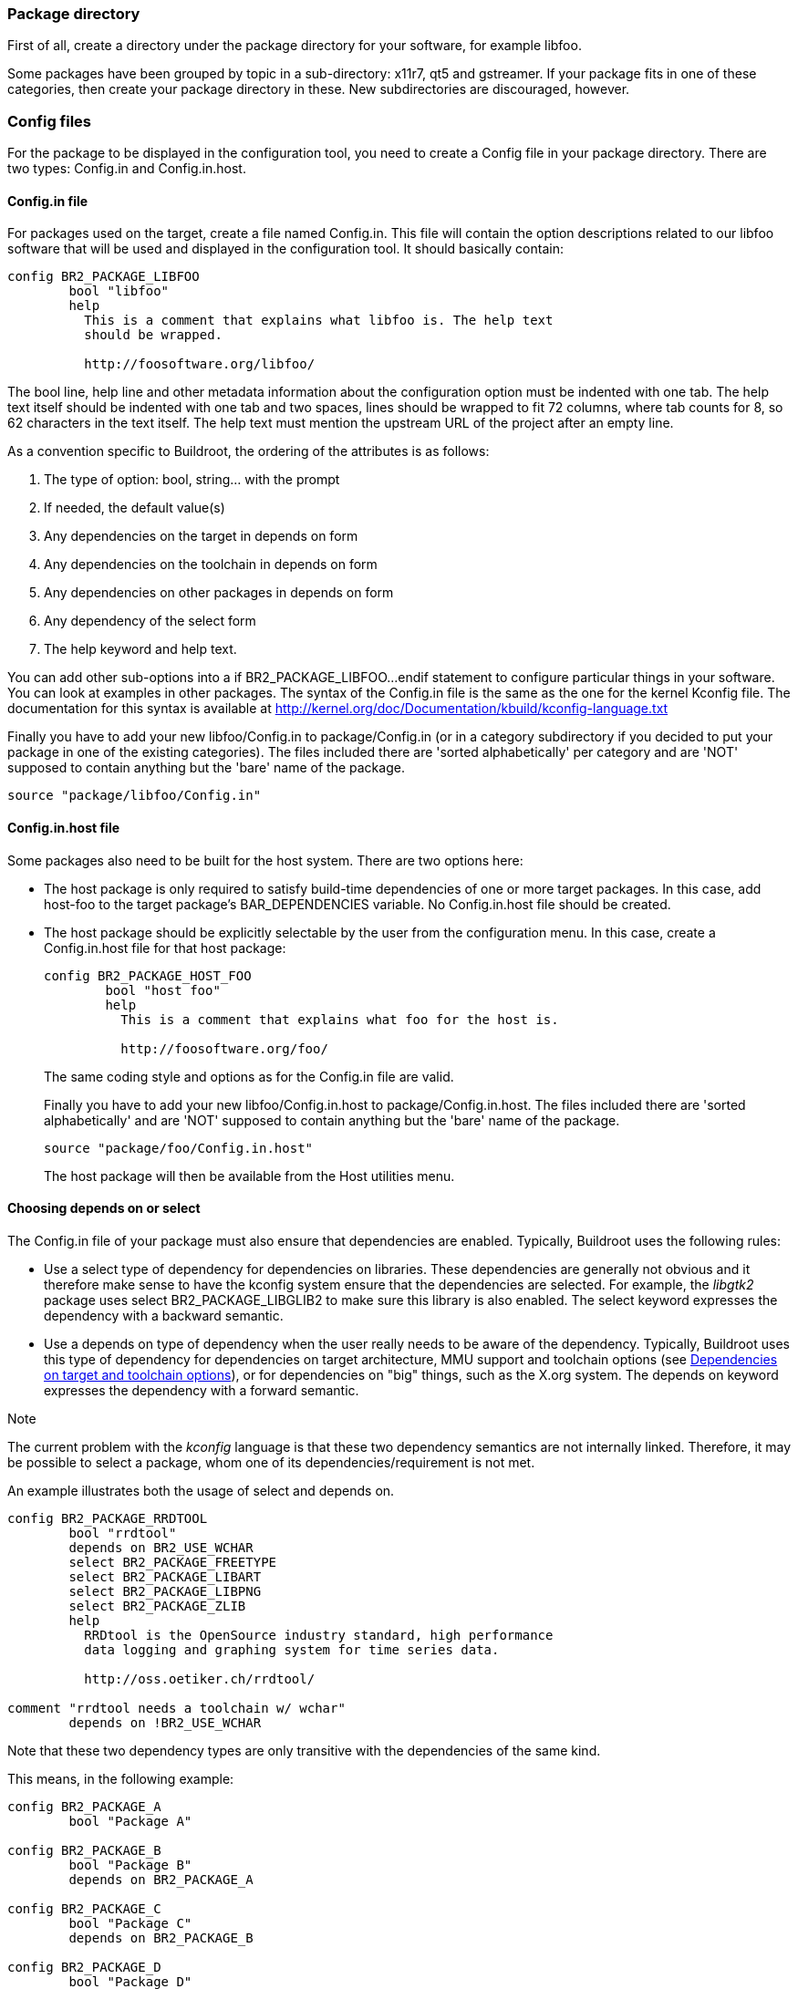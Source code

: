 // -*- mode:doc; -*-
// vim: set syntax=asciidoc:

=== Package directory

First of all, create a directory under the +package+ directory for
your software, for example +libfoo+.

Some packages have been grouped by topic in a sub-directory:
+x11r7+, +qt5+ and +gstreamer+. If your package fits in
one of these categories, then create your package directory in these.
New subdirectories are discouraged, however.

=== Config files

For the package to be displayed in the configuration tool, you need to
create a Config file in your package directory. There are two types:
+Config.in+ and +Config.in.host+.

==== +Config.in+ file

For packages used on the target, create a file named +Config.in+. This
file will contain the option descriptions related to our +libfoo+ software
that will be used and displayed in the configuration tool. It should basically
contain:

---------------------------
config BR2_PACKAGE_LIBFOO
	bool "libfoo"
	help
	  This is a comment that explains what libfoo is. The help text
	  should be wrapped.

	  http://foosoftware.org/libfoo/
---------------------------

The +bool+ line, +help+ line and other metadata information about the
configuration option must be indented with one tab. The help text
itself should be indented with one tab and two spaces, lines should
be wrapped to fit 72 columns, where tab counts for 8, so 62 characters
in the text itself. The help text must mention the upstream URL of the
project after an empty line.

As a convention specific to Buildroot, the ordering of the attributes
is as follows:

1. The type of option: +bool+, +string+... with the prompt
2. If needed, the +default+ value(s)
3. Any dependencies on the target in +depends on+ form
4. Any dependencies on the toolchain in +depends on+ form
5. Any dependencies on other packages in +depends on+ form
6. Any dependency of the +select+ form
7. The help keyword and help text.

You can add other sub-options into a +if BR2_PACKAGE_LIBFOO...endif+
statement to configure particular things in your software. You can look at
examples in other packages. The syntax of the +Config.in+ file is the same
as the one for the kernel Kconfig file. The documentation for this syntax is
available at http://kernel.org/doc/Documentation/kbuild/kconfig-language.txt[]

Finally you have to add your new +libfoo/Config.in+ to
+package/Config.in+ (or in a category subdirectory if you decided to
put your package in one of the existing categories). The files
included there are 'sorted alphabetically' per category and are 'NOT'
supposed to contain anything but the 'bare' name of the package.

--------------------------
source "package/libfoo/Config.in"
--------------------------


==== +Config.in.host+ file

Some packages also need to be built for the host system. There are two
options here:

* The host package is only required to satisfy build-time
  dependencies of one or more target packages. In this case, add
  +host-foo+ to the target package's +BAR_DEPENDENCIES+ variable. No
  +Config.in.host+ file should be created.

* The host package should be explicitly selectable by the user from
  the configuration menu. In this case, create a +Config.in.host+ file
  for that host package:
+
---------------------------
config BR2_PACKAGE_HOST_FOO
	bool "host foo"
	help
	  This is a comment that explains what foo for the host is.

	  http://foosoftware.org/foo/
---------------------------
+
The same coding style and options as for the +Config.in+ file are valid.
+
Finally you have to add your new +libfoo/Config.in.host+ to
+package/Config.in.host+. The files included there are 'sorted alphabetically'
and are 'NOT' supposed to contain anything but the 'bare' name of the package.
+
--------------------------
source "package/foo/Config.in.host"
--------------------------
+
The host package will then be available from the +Host utilities+ menu.

[[depends-on-vs-select]]
==== Choosing +depends on+ or +select+

The +Config.in+ file of your package must also ensure that
dependencies are enabled. Typically, Buildroot uses the following
rules:

* Use a +select+ type of dependency for dependencies on
  libraries. These dependencies are generally not obvious and it
  therefore make sense to have the kconfig system ensure that the
  dependencies are selected. For example, the _libgtk2_ package uses
  +select BR2_PACKAGE_LIBGLIB2+ to make sure this library is also
  enabled.
  The +select+ keyword expresses the dependency with a backward
  semantic.

* Use a +depends on+ type of dependency when the user really needs to
  be aware of the dependency. Typically, Buildroot uses this type of
  dependency for dependencies on target architecture, MMU support and
  toolchain options (see xref:dependencies-target-toolchain-options[]),
  or for dependencies on "big" things, such as the X.org system.
  The +depends on+ keyword expresses the dependency with a forward
  semantic.

.Note
The current problem with the _kconfig_ language is that these two
dependency semantics are not internally linked. Therefore, it may be
possible to select a package, whom one of its dependencies/requirement
is not met.

An example illustrates both the usage of +select+ and +depends on+.

--------------------------
config BR2_PACKAGE_RRDTOOL
	bool "rrdtool"
	depends on BR2_USE_WCHAR
	select BR2_PACKAGE_FREETYPE
	select BR2_PACKAGE_LIBART
	select BR2_PACKAGE_LIBPNG
	select BR2_PACKAGE_ZLIB
        help
	  RRDtool is the OpenSource industry standard, high performance
	  data logging and graphing system for time series data.

	  http://oss.oetiker.ch/rrdtool/

comment "rrdtool needs a toolchain w/ wchar"
	depends on !BR2_USE_WCHAR
--------------------------


Note that these two dependency types are only transitive with the
dependencies of the same kind.

This means, in the following example:

--------------------------
config BR2_PACKAGE_A
        bool "Package A"

config BR2_PACKAGE_B
        bool "Package B"
        depends on BR2_PACKAGE_A

config BR2_PACKAGE_C
        bool "Package C"
        depends on BR2_PACKAGE_B

config BR2_PACKAGE_D
        bool "Package D"
        select BR2_PACKAGE_B

config BR2_PACKAGE_E
        bool "Package E"
        select BR2_PACKAGE_D
--------------------------

* Selecting +Package C+ will be visible if +Package B+ has been
  selected, which in turn is only visible if +Package A+ has been
  selected.

* Selecting +Package E+ will select +Package D+, which will select
  +Package B+, it will not check for the dependencies of +Package B+,
  so it will not select +Package A+.

* Since +Package B+ is selected but +Package A+ is not, this violates
  the dependency of +Package B+ on +Package A+. Therefore, in such a
  situation, the transitive dependency has to be added explicitly:

--------------------------
config BR2_PACKAGE_D
	bool "Package D"
	depends on BR2_PACKAGE_A
	select BR2_PACKAGE_B

config BR2_PACKAGE_E
	bool "Package E"
	depends on BR2_PACKAGE_A
	select BR2_PACKAGE_D
--------------------------

Overall, for package library dependencies, +select+ should be
preferred.

Note that such dependencies will ensure that the dependency option
is also enabled, but not necessarily built before your package. To do
so, the dependency also needs to be expressed in the +.mk+ file of the
package.

Further formatting details: see xref:writing-rules-config-in[the
coding style].

[[dependencies-target-toolchain-options]]
==== Dependencies on target and toolchain options

Many packages depend on certain options of the toolchain: the choice of
C library, C++ support, thread support, RPC support, wchar support,
or dynamic library support. Some packages can only be built on certain
target architectures, or if an MMU is available in the processor.

These dependencies have to be expressed with the appropriate 'depends
on' statements in the Config.in file. Additionally, for dependencies on
toolchain options, a +comment+ should be displayed when the option is
not enabled, so that the user knows why the package is not available.
Dependencies on target architecture or MMU support should not be
made visible in a comment: since it is unlikely that the user can
freely choose another target, it makes little sense to show these
dependencies explicitly.

The +comment+ should only be visible if the +config+ option itself would
be visible when the toolchain option dependencies are met. This means
that all other dependencies of the package (including dependencies on
target architecture and MMU support) have to be repeated on the
+comment+ definition. To keep it clear, the +depends on+ statement for
these non-toolchain option should be kept separate from the +depends on+
statement for the toolchain options.
If there is a dependency on a config option in that same file (typically
the main package) it is preferable to have a global +if ... endif+
construct rather than repeating the +depends on+ statement on the
comment and other config options.

The general format of a dependency +comment+ for package foo is:

--------------------------
foo needs a toolchain w/ featA, featB, featC
--------------------------

for example:

--------------------------
mpd needs a toolchain w/ C++, threads, wchar
--------------------------

or

--------------------------
crda needs a toolchain w/ threads
--------------------------

Note that this text is kept brief on purpose, so that it will fit on a
80-character terminal.

The rest of this section enumerates the different target and toolchain
options, the corresponding config symbols to depend on, and the text to
use in the comment.

* Target architecture
** Dependency symbol: +BR2_powerpc+, +BR2_mips+, ... (see +arch/Config.in+)
** Comment string: no comment to be added

* MMU support
** Dependency symbol: +BR2_USE_MMU+
** Comment string: no comment to be added

* Gcc +__sync_*+ built-ins used for atomic operations. They are
  available in variants operating on 1 byte, 2 bytes, 4 bytes and 8
  bytes. Since different architectures support atomic operations on
  different sizes, one dependency symbol is available for each size:
** Dependency symbol: +BR2_TOOLCHAIN_HAS_SYNC_1+ for 1 byte,
   +BR2_TOOLCHAIN_HAS_SYNC_2+ for 2 bytes,
   +BR2_TOOLCHAIN_HAS_SYNC_4+ for 4 bytes, +BR2_TOOLCHAIN_HAS_SYNC_8+
   for 8 bytes.
** Comment string: no comment to be added

* Gcc +__atomic_*+ built-ins used for atomic operations.
** Dependency symbol: +BR2_TOOLCHAIN_HAS_ATOMIC+.
** Comment string: no comment to be added

* Kernel headers
** Dependency symbol: +BR2_TOOLCHAIN_HEADERS_AT_LEAST_X_Y+, (replace
   +X_Y+ with the proper version, see +toolchain/Config.in+)
** Comment string: +headers >= X.Y+ and/or `headers <= X.Y` (replace
   +X.Y+ with the proper version)

* GCC version
** Dependency symbol: +BR2_TOOLCHAIN_GCC_AT_LEAST_X_Y+, (replace
   +X_Y+ with the proper version, see +toolchain/Config.in+)
** Comment string: +gcc >= X.Y+ and/or `gcc <= X.Y` (replace
   +X.Y+ with the proper version)

* Host GCC version
** Dependency symbol: +BR2_HOST_GCC_AT_LEAST_X_Y+, (replace
   +X_Y+ with the proper version, see +Config.in+)
** Comment string: no comment to be added
** Note that it is usually not the package itself that has a minimum
   host GCC version, but rather a host-package on which it depends.

* C library
** Dependency symbol: +BR2_TOOLCHAIN_USES_GLIBC+,
   +BR2_TOOLCHAIN_USES_MUSL+, +BR2_TOOLCHAIN_USES_UCLIBC+
** Comment string: for the C library, a slightly different comment text
   is used: +foo needs a glibc toolchain+, or `foo needs a glibc
   toolchain w/ C++`

* C++ support
** Dependency symbol: +BR2_INSTALL_LIBSTDCPP+
** Comment string: `C++`

* D support
** Dependency symbol: +BR2_TOOLCHAIN_HAS_DLANG+
** Comment string: `Dlang`

* Fortran support
** Dependency symbol: +BR2_TOOLCHAIN_HAS_FORTRAN+
** Comment string: `fortran`

* thread support
** Dependency symbol: +BR2_TOOLCHAIN_HAS_THREADS+
** Comment string: +threads+ (unless +BR2_TOOLCHAIN_HAS_THREADS_NPTL+
   is also needed, in which case, specifying only +NPTL+ is sufficient)

* NPTL thread support
** Dependency symbol: +BR2_TOOLCHAIN_HAS_THREADS_NPTL+
** Comment string: +NPTL+

* RPC support
** Dependency symbol: +BR2_TOOLCHAIN_HAS_NATIVE_RPC+
** Comment string: +RPC+

* wchar support
** Dependency symbol: +BR2_USE_WCHAR+
** Comment string: +wchar+

* dynamic library
** Dependency symbol: +!BR2_STATIC_LIBS+
** Comment string: +dynamic library+

==== Dependencies on a Linux kernel built by buildroot

Some packages need a Linux kernel to be built by buildroot. These are
typically kernel modules or firmware. A comment should be added in the
Config.in file to express this dependency, similar to dependencies on
toolchain options. The general format is:

--------------------------
foo needs a Linux kernel to be built
--------------------------

If there is a dependency on both toolchain options and the Linux
kernel, use this format:

--------------------------
foo needs a toolchain w/ featA, featB, featC and a Linux kernel to be built
--------------------------

==== Dependencies on udev /dev management

If a package needs udev /dev management, it should depend on symbol
+BR2_PACKAGE_HAS_UDEV+, and the following comment should be added:

--------------------------
foo needs udev /dev management
--------------------------

If there is a dependency on both toolchain options and udev /dev
management, use this format:

--------------------------
foo needs udev /dev management and a toolchain w/ featA, featB, featC
--------------------------

==== Dependencies on features provided by virtual packages

Some features can be provided by more than one package, such as the
openGL libraries.

See xref:virtual-package-tutorial[] for more on the virtual packages.

=== The +.mk+ file

[[adding-packages-mk]]

Finally, here's the hardest part. Create a file named +libfoo.mk+. It
describes how the package should be downloaded, configured, built,
installed, etc.

Depending on the package type, the +.mk+ file must be written in a
different way, using different infrastructures:

* *Makefiles for generic packages* (not using autotools or CMake):
  These are based on an infrastructure similar to the one used for
  autotools-based packages, but require a little more work from the
  developer. They specify what should be done for the configuration,
  compilation and installation of the package. This
  infrastructure must be used for all packages that do not use the
  autotools as their build system. In the future, other specialized
  infrastructures might be written for other build systems. We cover
  them through in a xref:generic-package-tutorial[tutorial] and a
  xref:generic-package-reference[reference].

* *Makefiles for autotools-based software* (autoconf, automake, etc.):
  We provide a dedicated infrastructure for such packages, since
  autotools is a very common build system. This infrastructure 'must'
  be used for new packages that rely on the autotools as their build
  system. We cover them through a xref:autotools-package-tutorial[tutorial]
  and xref:autotools-package-reference[reference].

* *Makefiles for cmake-based software*: We provide a dedicated
   infrastructure for such packages, as CMake is a more and more
   commonly used build system and has a standardized behaviour. This
   infrastructure 'must' be used for new packages that rely on
   CMake. We cover them through a xref:cmake-package-tutorial[tutorial]
   and xref:cmake-package-reference[reference].

* *Makefiles for Python modules*: We have a dedicated infrastructure
   for Python modules that use the +flit+, +pep517+ or +setuptools+
   mechanisms. We cover them through a
   xref:python-package-tutorial[tutorial] and a
   xref:python-package-reference[reference].

* *Makefiles for Lua modules*: We have a dedicated infrastructure for
   Lua modules available through the LuaRocks web site. We cover them
   through a xref:luarocks-package-tutorial[tutorial] and a
   xref:luarocks-package-reference[reference].

Further formatting details: see xref:writing-rules-mk[the writing
rules].

[[adding-packages-hash]]
=== The +.hash+ file

When possible, you must add a third file, named +libfoo.hash+, that
contains the hashes of the downloaded files for the +libfoo+
package. The only reason for not adding a +.hash+ file is when hash
checking is not possible due to how the package is downloaded.

When a package has a version selection choice, then the hash file may be
stored in a subdirectory named after the version, e.g.
+package/libfoo/1.2.3/libfoo.hash+. This is especially important if the
different versions have different licensing terms, but they are stored
in the same file. Otherwise, the hash file should stay in the package's
directory.

The hashes stored in that file are used to validate the integrity of the
downloaded files and of the license files.

The format of this file is one line for each file for which to check the
hash, each line with the following three fields separated by two spaces:

* the type of hash, one of:
** +md5+, +sha1+, +sha224+, +sha256+, +sha384+, +sha512+
* the hash of the file:
** for +md5+, 32 hexadecimal characters
** for +sha1+, 40 hexadecimal characters
** for +sha224+, 56 hexadecimal characters
** for +sha256+, 64 hexadecimal characters
** for +sha384+, 96 hexadecimal characters
** for +sha512+, 128 hexadecimal characters
* the name of the file:
** for a source archive: the basename of the file, without any directory
   component,
** for a license file: the path as it appears in +FOO_LICENSE_FILES+.

Lines starting with a +#+ sign are considered comments, and ignored. Empty
lines are ignored.

There can be more than one hash for a single file, each on its own line. In
this case, all hashes must match.

.Note
Ideally, the hashes stored in this file should match the hashes published by
upstream, e.g. on their website, in the e-mail announcement... If upstream
provides more than one type of hash (e.g. +sha1+ and +sha512+), then it is
best to add all those hashes in the +.hash+ file. If upstream does not
provide any hash, or only provides an +md5+ hash, then compute at least one
strong hash yourself (preferably +sha256+, but not +md5+), and mention
this in a comment line above the hashes.

.Note
The hashes for license files are used to detect a license change when a
package version is bumped. The hashes are checked during the make legal-info
target run. For a package with multiple versions (like Qt5),
create the hash file in a subdirectory +<packageversion>+ of that package
(see also xref:patch-apply-order[]).

The example below defines a +sha1+ and a +sha256+ published by upstream for
the main +libfoo-1.2.3.tar.bz2+ tarball, an +md5+ from upstream and a
locally-computed +sha256+ hashes for a binary blob, a +sha256+ for a
downloaded patch, and an archive with no hash:

----
# Hashes from: http://www.foosoftware.org/download/libfoo-1.2.3.tar.bz2.{sha1,sha256}:
sha1  486fb55c3efa71148fe07895fd713ea3a5ae343a  libfoo-1.2.3.tar.bz2
sha256  efc8103cc3bcb06bda6a781532d12701eb081ad83e8f90004b39ab81b65d4369  libfoo-1.2.3.tar.bz2

# md5 from: http://www.foosoftware.org/download/libfoo-1.2.3.tar.bz2.md5, sha256 locally computed:
md5  2d608f3c318c6b7557d551a5a09314f03452f1a1  libfoo-data.bin
sha256  01ba4719c80b6fe911b091a7c05124b64eeece964e09c058ef8f9805daca546b  libfoo-data.bin

# Locally computed:
sha256  ff52101fb90bbfc3fe9475e425688c660f46216d7e751c4bbdb1dc85cdccacb9  libfoo-fix-blabla.patch

# Hash for license files:
sha256  a45a845012742796534f7e91fe623262ccfb99460a2bd04015bd28d66fba95b8  COPYING
sha256  01b1f9f2c8ee648a7a596a1abe8aa4ed7899b1c9e5551bda06da6e422b04aa55  doc/COPYING.LGPL
----

If the +.hash+ file is present, and it contains one or more hashes for a
downloaded file, the hash(es) computed by Buildroot (after download) must
match the hash(es) stored in the +.hash+ file. If one or more hashes do
not match, Buildroot considers this an error, deletes the downloaded file,
and aborts.

If the +.hash+ file is present, but it does not contain a hash for a
downloaded file, Buildroot considers this an error and aborts. However,
the downloaded file is left in the download directory since this
typically indicates that the +.hash+ file is wrong but the downloaded
file is probably OK.

Hashes are currently checked for files fetched from http/ftp servers,
Git or subversion repositories, files copied using scp and local files.
Hashes are not checked for other version control systems (such as CVS,
mercurial) because Buildroot currently does not generate reproducible
tarballs when source code is fetched from such version control
systems.

Additionally, for packages for which it is possible to specify a custom
version (e.g. a custom version string, a remote tarball URL, or a VCS
repository location and changeset), Buildroot can't carry hashes for
those. It is however possible to xref:customize-hashes[provide a list of
extra hashes] that can cover such cases.

Hashes should only be added in +.hash+ files for files that are
guaranteed to be stable. For example, patches auto-generated by Github
are not guaranteed to be stable, and therefore their hashes can change
over time. Such patches should not be downloaded, and instead be added
locally to the package folder.

If the +.hash+ file is missing, then no check is done at all.

[[adding-packages-start-script]]
=== The +SNNfoo+ start script

Packages that provide a system daemon usually need to be started somehow
at boot.  Buildroot comes with support for several init systems, some
are considered tier one (see xref:init-system[]), while others are also
available but do not have the same level of integration.  Ideally, all
packages providing a system daemon should provide a start script for
BusyBox/SysV init and a systemd unit file.

For consistency, the start script must follow the style and composition
as shown in the reference: +package/busybox/S01syslogd+. An annotated
example of this style is shown below. There is no specific coding style
for systemd unit files, but if a package comes with its own unit file,
that is preferred over a buildroot specific one, if it is compatible
with buildroot.

The name of the start script is composed of the +SNN+ and the daemon
name.  The +NN+ is the start order number which needs to be carefully
chosen.  For example, a program that requires networking to be up should
not start before +S40network+.  The scripts are started in alphabetical
order, so +S01syslogd+ starts before +S01watchdogd+, and +S02sysctl+
start thereafter.

------------------------------
01: #!/bin/sh
02:
03: DAEMON="syslogd"
04: PIDFILE="/var/run/$DAEMON.pid"
05:
06: SYSLOGD_ARGS=""
07:
08: # shellcheck source=/dev/null
09: [ -r "/etc/default/$DAEMON" ] && . "/etc/default/$DAEMON"
10:
11: # BusyBox' syslogd does not create a pidfile, so pass "-n" in the command line
12: # and use "-m" to instruct start-stop-daemon to create one.
13: start() {
14: 	printf 'Starting %s: ' "$DAEMON"
15: 	# shellcheck disable=SC2086 # we need the word splitting
16: 	start-stop-daemon -b -m -S -q -p "$PIDFILE" -x "/sbin/$DAEMON" \
17: 		-- -n $SYSLOGD_ARGS
18: 	status=$?
19: 	if [ "$status" -eq 0 ]; then
20: 		echo "OK"
21: 	else
22: 		echo "FAIL"
23: 	fi
24: 	return "$status"
25: }
26:
27: stop() {
28: 	printf 'Stopping %s: ' "$DAEMON"
29: 	start-stop-daemon -K -q -p "$PIDFILE"
30: 	status=$?
31: 	if [ "$status" -eq 0 ]; then
32: 		rm -f "$PIDFILE"
33: 		echo "OK"
34: 	else
35: 		echo "FAIL"
36: 	fi
37: 	return "$status"
38: }
39:
40: restart() {
41: 	stop
42: 	sleep 1
43: 	start
44: }
45:
46: case "$1" in
47: 	start|stop|restart)
48: 		"$1";;
49: 	reload)
50: 		# Restart, since there is no true "reload" feature.
51: 		restart;;
52: 	*)
53: 		echo "Usage: $0 {start|stop|restart|reload}"
54: 		exit 1
55: esac
------------------------------

*Note:* programs that support reloading their configuration in some
fashion (+SIGHUP+) should provide a +reload()+ function similar to
+stop()+.  The +start-stop-daemon+ supports +-K -s HUP+ for this.
It is recommended to always append +-x "/sbin/$DAEMON"+ to all the
+start-stop-daemon+ commands to ensure signals are set to a PID that
matches +$DAEMON+.

Both start scripts and unit files can source command line arguments from
+/etc/default/foo+, in general, if such a file does not exist it should
not block the start of the daemon, unless there is some site specirfic
command line argument the daemon requires to start.  For start scripts a
+FOO_ARGS="-s -o -m -e -args"+ can be defined to a default value in and
the user can override this from +/etc/default/foo+.
